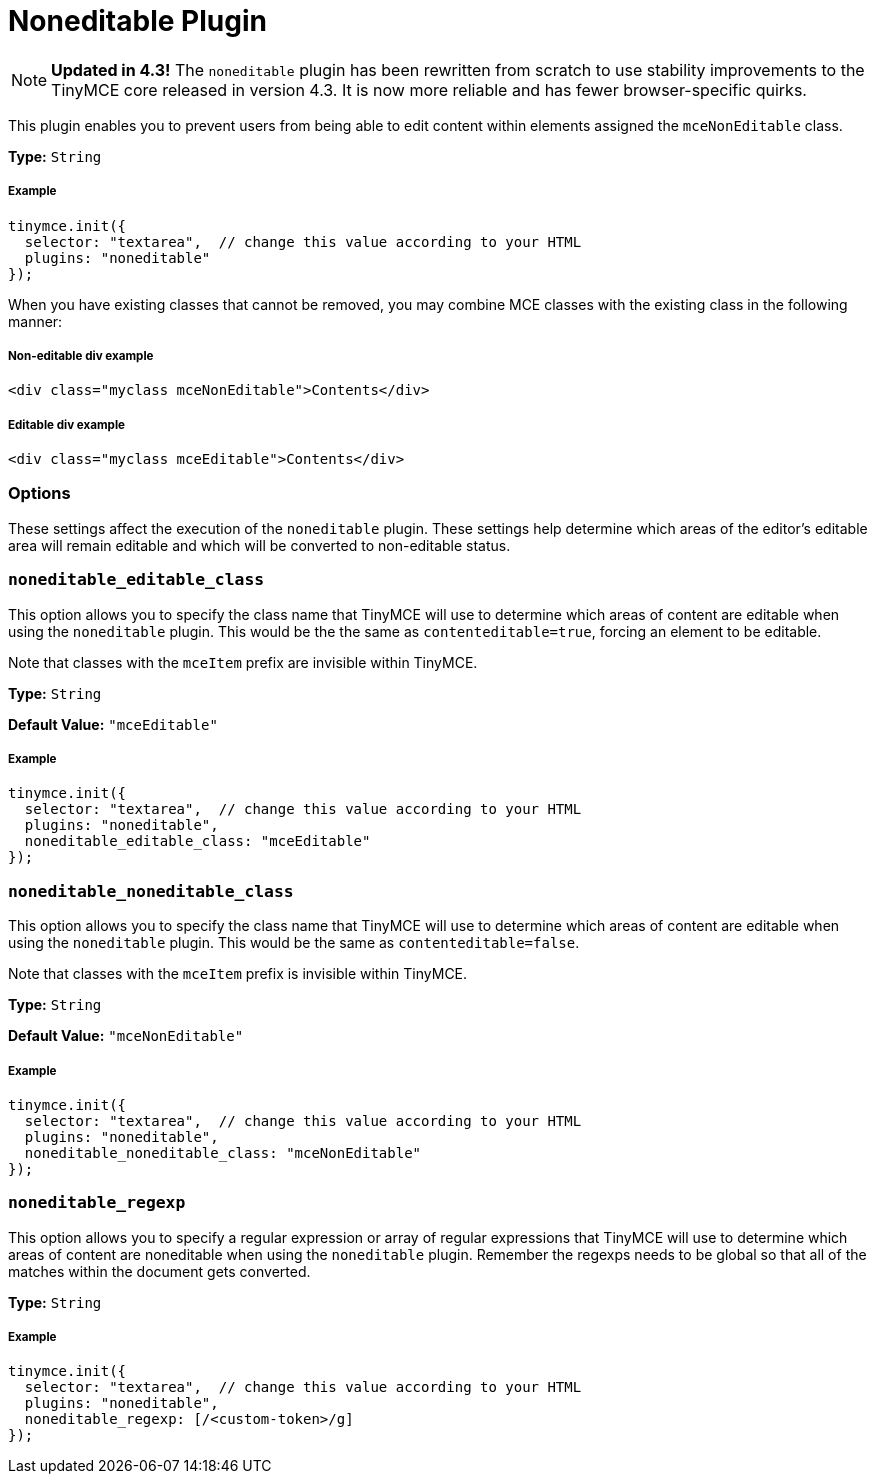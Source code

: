 :rootDir: ../
:partialsDir: {rootDir}partials/
:imagesDir: {rootDir}images/
= Noneditable Plugin
:description: Prevent users from changing content within elements. Ideal for templates.
:keywords: noneditable contenteditable editable mceNonEditable noneditable_editable_class noneditable_noneditable_class noneditable_regexp
:title_nav: Noneditable

[NOTE]
====
*Updated in 4.3!* The `noneditable` plugin has been rewritten from scratch to use stability improvements to the TinyMCE core released in version 4.3. It is now more reliable and has fewer browser-specific quirks.
====

This plugin enables you to prevent users from being able to edit content within elements assigned the `mceNonEditable` class.

*Type:* `String`

[[example]]
===== Example

[source,js]
----
tinymce.init({
  selector: "textarea",  // change this value according to your HTML
  plugins: "noneditable"
});
----

When you have existing classes that cannot be removed, you may combine MCE classes with the existing class in the following manner:

[[non-editable-div-example]]
===== Non-editable div example
anchor:non-editabledivexample[historical anchor]

[source,html]
----
<div class="myclass mceNonEditable">Contents</div>
----

[[editable-div-example]]
===== Editable div example
anchor:editabledivexample[historical anchor]

[source,html]
----
<div class="myclass mceEditable">Contents</div>
----

[[options]]
=== Options

These settings affect the execution of the `noneditable` plugin. These settings help determine which areas of the editor's editable area will remain editable and which will be converted to non-editable status.

[[noneditable_editable_class]]
=== `noneditable_editable_class`

This option allows you to specify the class name that TinyMCE will use to determine which areas of content are editable when using the `noneditable` plugin. This would be the the same as `contenteditable=true`, forcing an element to be editable.

Note that classes with the `mceItem` prefix are invisible within TinyMCE.

*Type:* `String`

*Default Value:* `"mceEditable"`

===== Example

[source,js]
----
tinymce.init({
  selector: "textarea",  // change this value according to your HTML
  plugins: "noneditable",
  noneditable_editable_class: "mceEditable"
});
----

[[noneditable_noneditable_class]]
=== `noneditable_noneditable_class`

This option allows you to specify the class name that TinyMCE will use to determine which areas of content are editable when using the `noneditable` plugin. This would be the same as `contenteditable=false`.

Note that classes with the `mceItem` prefix is invisible within TinyMCE.

*Type:* `String`

*Default Value:* `"mceNonEditable"`

===== Example

[source,js]
----
tinymce.init({
  selector: "textarea",  // change this value according to your HTML
  plugins: "noneditable",
  noneditable_noneditable_class: "mceNonEditable"
});
----

[[noneditable_regexp]]
=== `noneditable_regexp`

This option allows you to specify a regular expression or array of regular expressions that TinyMCE will use to determine which areas of content are noneditable when using the `noneditable` plugin. Remember the regexps needs to be global so that all of the matches within the document gets converted.

*Type:* `String`

===== Example

[source,js]
----
tinymce.init({
  selector: "textarea",  // change this value according to your HTML
  plugins: "noneditable",
  noneditable_regexp: [/<custom-token>/g]
});
----
